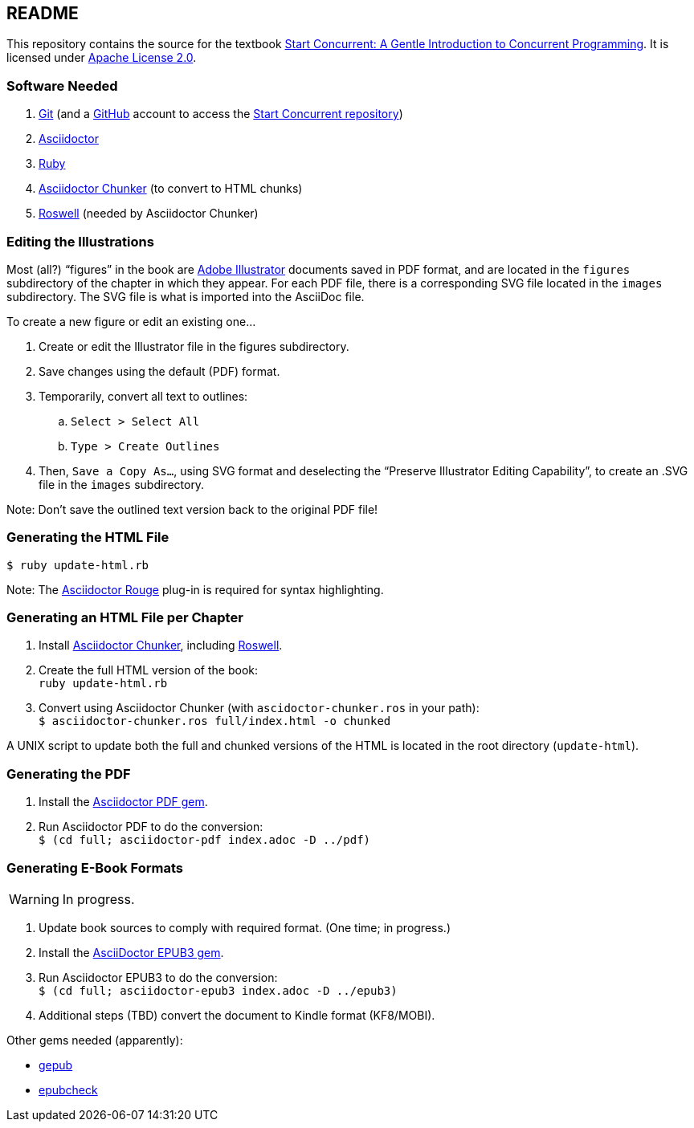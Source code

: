 :icons: font

== README

This repository contains the source for the textbook https://start-concurrent.github.io[Start Concurrent: A Gentle Introduction to Concurrent Programming].  It is licensed under  https://github.com/start-concurrent/start-concurrent.github.io/blob/master/LICENSE[Apache License 2.0].

=== Software Needed

. https://git-scm.com/downloads[Git] (and a https://github.com[GitHub] account to access the
https://github.com/start-concurrent/start-concurrent.github.io[Start Concurrent repository])
. https://asciidoctor.org[Asciidoctor]
. https://www.ruby-lang.org/en/downloads/[Ruby]
. https://github.com/wshito/asciidoctor-chunker[Asciidoctor Chunker] (to convert to HTML chunks)
. https://github.com/roswell/roswell[Roswell] (needed by Asciidoctor Chunker)

=== Editing the Illustrations

Most (all?) "`figures`" in the book are https://www.adobe.com/products/illustrator.html[Adobe Illustrator] documents saved in PDF format, and are located in the `figures` subdirectory of the chapter in which they appear.  For each PDF file, there is a corresponding SVG file located in the `images` subdirectory.  The SVG file is what is imported into the AsciiDoc file.

To create a new figure or edit an existing one...

. Create or edit the Illustrator file in the figures subdirectory.
. Save changes using the default (PDF) format.
. Temporarily, convert all text to outlines:
.. `Select > Select All`
.. `Type > Create Outlines`
. Then, `Save a Copy As...`, using SVG format and deselecting the "`Preserve Illustrator Editing Capability`", to create an .SVG file in the `images` subdirectory.

Note: Don't save the outlined text version back to the original PDF file!

=== Generating the HTML File

`$ ruby update-html.rb`

Note: The https://github.com/jirutka/asciidoctor-rouge[Asciidoctor Rouge] plug-in is required for syntax highlighting.

=== Generating an HTML File per Chapter

. Install https://github.com/wshito/asciidoctor-chunker[Asciidoctor Chunker], including
https://github.com/roswell/roswell[Roswell].
. Create the full HTML version of the book: +
`ruby update-html.rb`
. Convert using Asciidoctor Chunker (with `ascidoctor-chunker.ros` in your path): +
`$ asciidoctor-chunker.ros full/index.html -o chunked`

A UNIX script to update both the full and chunked versions of the HTML is located in the root directory (`update-html`).

=== Generating the PDF

. Install the https://asciidoctor.org/docs/asciidoctor-pdf/[Asciidoctor PDF gem].
. Run Asciidoctor PDF to do the conversion: +
`$ (cd full; asciidoctor-pdf index.adoc -D ../pdf)`

=== Generating E-Book Formats

WARNING: In progress.

. Update book sources to comply with required format. (One time; in progress.)
. Install the https://asciidoctor.org/docs/asciidoctor-epub3/[AsciiDoctor EPUB3 gem].
. Run Asciidoctor EPUB3 to do the conversion: +
`$ (cd full; asciidoctor-epub3 index.adoc -D ../epub3)`
. Additional steps (TBD) convert the document to Kindle format (KF8/MOBI).

Other gems needed (apparently):

* https://rubygems.org/gems/gepub[gepub]
* https://rubygems.org/gems/epubcheck[epubcheck]
